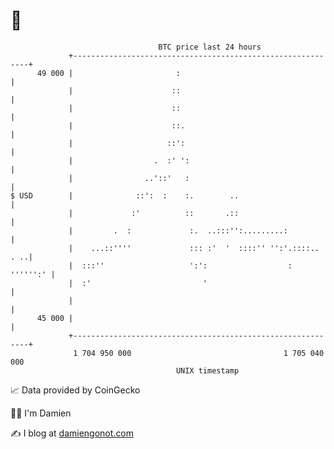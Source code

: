* 👋

#+begin_example
                                    BTC price last 24 hours                    
                +------------------------------------------------------------+ 
         49 000 |                       :                                    | 
                |                      ::                                    | 
                |                      ::                                    | 
                |                      ::.                                   | 
                |                     ::':                                   | 
                |                  .  :' ':                                  | 
                |                ..'::'   :                                  | 
   $ USD        |              ::':  :    :.        ..                       | 
                |             :'          ::       .::                       | 
                |         .  :             :.  ..:::'':.........:            | 
                |    ...::''''             ::: :'  '  ::::'' '':'.::::.. . ..| 
                |  :::''                   ':':                  :  '''''':' | 
                |  :'                         '                              | 
                |                                                            | 
         45 000 |                                                            | 
                +------------------------------------------------------------+ 
                 1 704 950 000                                  1 705 040 000  
                                        UNIX timestamp                         
#+end_example
📈 Data provided by CoinGecko

🧑‍💻 I'm Damien

✍️ I blog at [[https://www.damiengonot.com][damiengonot.com]]
